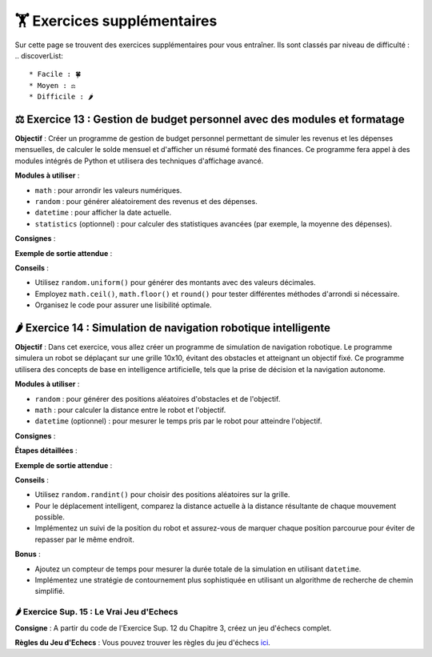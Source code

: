 🏋️ Exercices supplémentaires
=========================
.. slide::
Sur cette page se trouvent des exercices supplémentaires pour vous entraîner. Ils sont classés par niveau de difficulté :
.. discoverList::
    * Facile : 🍀
    * Moyen : ⚖️
    * Difficile : 🌶️

⚖️ Exercice 13 : Gestion de budget personnel avec des modules et formatage
---------------------------------------------------------------------------

**Objectif** :
Créer un programme de gestion de budget personnel permettant de simuler les revenus et les dépenses mensuelles, de calculer le solde mensuel et d'afficher un résumé formaté des finances. Ce programme fera appel à des modules intégrés de Python et utilisera des techniques d'affichage avancé.

**Modules à utiliser** :

- ``math`` : pour arrondir les valeurs numériques.
- ``random`` : pour générer aléatoirement des revenus et des dépenses.
- ``datetime`` : pour afficher la date actuelle.
- ``statistics`` (optionnel) : pour calculer des statistiques avancées (par exemple, la moyenne des dépenses).

**Consignes** :

.. step:: reset
    **Créer et implémenter les fonctions suivantes** :

    - ``generer_revenus()`` :
        - Retourne un revenu mensuel aléatoire compris entre 2000€ et 5000€.
    - ``generer_depenses()`` :
        - Retourne une liste de dépenses aléatoires comprenant des catégories telles que le loyer, la nourriture, le transport et les loisirs. Chaque dépense doit avoir un montant aléatoire compris entre 100€ et 1500€.
    - ``calculer_solde(revenus, depenses)`` :
        - Calcule le solde mensuel en soustrayant la somme totale des dépenses du revenu.
    - ``afficher_resume_financier(revenus, depenses, solde)`` :
        - Affiche un résumé formaté, incluant les détails des revenus, des dépenses et du solde mensuel.

.. step::
    **Formatage de l'affichage** :

    - Utilisez des **f-strings** pour afficher les montants financiers arrondis à deux décimales.
    - Alignez les résultats de manière soignée pour créer un tableau clair.
    - Affichez le mois et l'année actuels en utilisant ``datetime`` pour donner un contexte temporel.

**Exemple de sortie attendue** :

.. code-block:: bash
    >> Rapport financier du mois de Novembre 2024
    >> -----------------------------------------
    >> Revenus totaux : 3,472.50 €
    >> Dépenses :
    >> - Loyer                : 1,200.00 €
    >> - Nourriture           :   650.50 €
    >> - Transport            :   300.75 €
    >> - Loisirs              :   500.00 €
    >> -----------------------------------------
    >> Solde mensuel          :   821.25 € (Positif)

**Conseils** :

- Utilisez ``random.uniform()`` pour générer des montants avec des valeurs décimales.
- Employez ``math.ceil()``, ``math.floor()`` et ``round()`` pour tester différentes méthodes d'arrondi si nécessaire.
- Organisez le code pour assurer une lisibilité optimale.


🌶️ Exercice 14 : Simulation de navigation robotique intelligente
-----------------------------------------------------------------

**Objectif** :
Dans cet exercice, vous allez créer un programme de simulation de navigation robotique. Le programme simulera un robot se déplaçant sur une grille 10x10, évitant des obstacles et atteignant un objectif fixé. Ce programme utilisera des concepts de base en intelligence artificielle, tels que la prise de décision et la navigation autonome.

**Modules à utiliser** :

- ``random`` : pour générer des positions aléatoires d'obstacles et de l'objectif.
- ``math`` : pour calculer la distance entre le robot et l'objectif.
- ``datetime`` (optionnel) : pour mesurer le temps pris par le robot pour atteindre l'objectif.

**Consignes** :

.. step:: reset
    **Créer et implémenter les fonctions suivantes** :

    - ``initialiser_grille()`` :
        - Crée et retourne une grille 10x10 remplie de caractères vides ``"."``.
    - ``placer_obstacles(grille, nombre_obstacles)`` :
        - Place un nombre donné d'obstacles ``"#"`` de manière aléatoire sur la grille sans chevaucher la position de départ du robot ni l'objectif.
    - ``placer_robot_et_objectif(grille)`` :
        - Place le robot ``"R"`` au coin supérieur gauche de la grille et l'objectif ``"X"`` à une position aléatoire de la grille.
    - ``afficher_grille(grille)`` :
        - Affiche la grille sous un format lisible pour suivre l'état de la simulation.
    - ``calculer_distance(robot, objectif)`` :
        - Calcule la distance euclidienne entre la position du robot et l'objectif.
    - ``deplacer_robot(grille, robot, objectif)`` :
        - Déplace le robot vers l'objectif en prenant des décisions intelligentes pour éviter les obstacles et atteindre l'objectif.
        - Le robot doit évaluer ses déplacements possibles (haut, bas, gauche, droite) et choisir celui qui minimise la distance vers l'objectif sans entrer en collision avec un obstacle.

.. step::
    **Conditions de déplacement du robot** :

    - Le robot peut se déplacer dans les quatre directions : haut, bas, gauche, droite.
    - Si le robot rencontre un obstacle, il doit recalculer sa trajectoire.
    - Implémentez un système basique de prise de décision pour choisir le meilleur mouvement possible à chaque étape.

**Étapes détaillées** :

.. step:: 
    **Étape 1 : Initialisation de la grille**
    
    - Implémentez ``initialiser_grille()`` pour créer une grille 10x10 vide.
    - Implémentez ``placer_obstacles()`` pour ajouter des obstacles de manière aléatoire sur la grille.
    - Implémentez ``placer_robot_et_objectif()`` pour positionner le robot et l'objectif.

.. step::
    **Étape 2 : Déplacement et logique du robot**

    - Implémentez ``calculer_distance()`` pour aider le robot à choisir le mouvement le rapprochant de l'objectif.
    - Implémentez ``deplacer_robot()`` pour gérer les déplacements et les décisions du robot.
    - Intégrez un mécanisme de vérification pour empêcher le robot de sortir des limites de la grille ou de traverser des obstacles.

.. step::
    **Étape 3 : Affichage et suivi de l'état**

    - Implémentez ``afficher_grille()`` pour afficher l'état de la grille après chaque mouvement du robot.
    - Suivez les déplacements du robot jusqu'à ce qu'il atteigne l'objectif et affichez le nombre total de mouvements effectués.

**Exemple de sortie attendue** :

.. code-block:: bash
    >> Grille initiale :
    >> R . . . . . . . . .
    >> . . . # . . . . . .
    >> . . . . . . # . . .
    >> . . . . . . . . . .
    >> . # . . . . . . . .
    >> . . . . . . . . . X
    >> . . # . . . . . . .
    >> . . . . . . # . . .
    >> . . . . . . . . . .
    >> . . . . . # . . . .

    >> Déplacement 1 : vers le bas
    >> Déplacement 2 : vers la droite
    >> ...
    >> Objectif atteint en 23 mouvements.

**Conseils** :

- Utilisez ``random.randint()`` pour choisir des positions aléatoires sur la grille.
- Pour le déplacement intelligent, comparez la distance actuelle à la distance résultante de chaque mouvement possible.
- Implémentez un suivi de la position du robot et assurez-vous de marquer chaque position parcourue pour éviter de repasser par le même endroit.

**Bonus** :

- Ajoutez un compteur de temps pour mesurer la durée totale de la simulation en utilisant ``datetime``.
- Implémentez une stratégie de contournement plus sophistiquée en utilisant un algorithme de recherche de chemin simplifié.


.. slide::
🌶️ Exercice Sup. 15 : Le Vrai Jeu d'Echecs
~~~~~~~~~~~~~~~~~~~~~~~~~~~~~~

**Consigne** : A partir du code de l'Exercice Sup. 12 du Chapitre 3, créez un jeu d'échecs complet. 

**Règles du Jeu d'Echecs** : Vous pouvez trouver les règles du jeu d'échecs `ici <https://www.apprendre-les-echecs-24h.com/apprendre-a-jouer-aux-echecs/regles-jeu-dechecs/>`_.